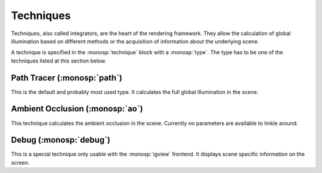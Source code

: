 Techniques
==========

Techniques, also called integrators, are the heart of the rendering framework.
They allow the calculation of global illumination based on different methods or the acquisition of information about the underlying scene.

A technique is specified in the :monosp:`technique` block with a :monosp:`type`.
The type has to be one of the techniques listed at this section below.

Path Tracer (:monosp:`path`)
---------------------------------------------

.. objectparameters::

 * - max_depth
   - |int|
   - 64
   - Maximum depth of rays to be traced.

This is the default and probably most used type. It calculates the full global illumination in the scene.

Ambient Occlusion (:monosp:`ao`)
---------------------------------------------

This technique calculates the ambient occlusion in the scene. Currently no parameters are available to tinkle around.

Debug (:monosp:`debug`)
---------------------------------------------

This is a special technique only usable with the :monosp:`igview` frontend. It displays scene specific information on the screen.